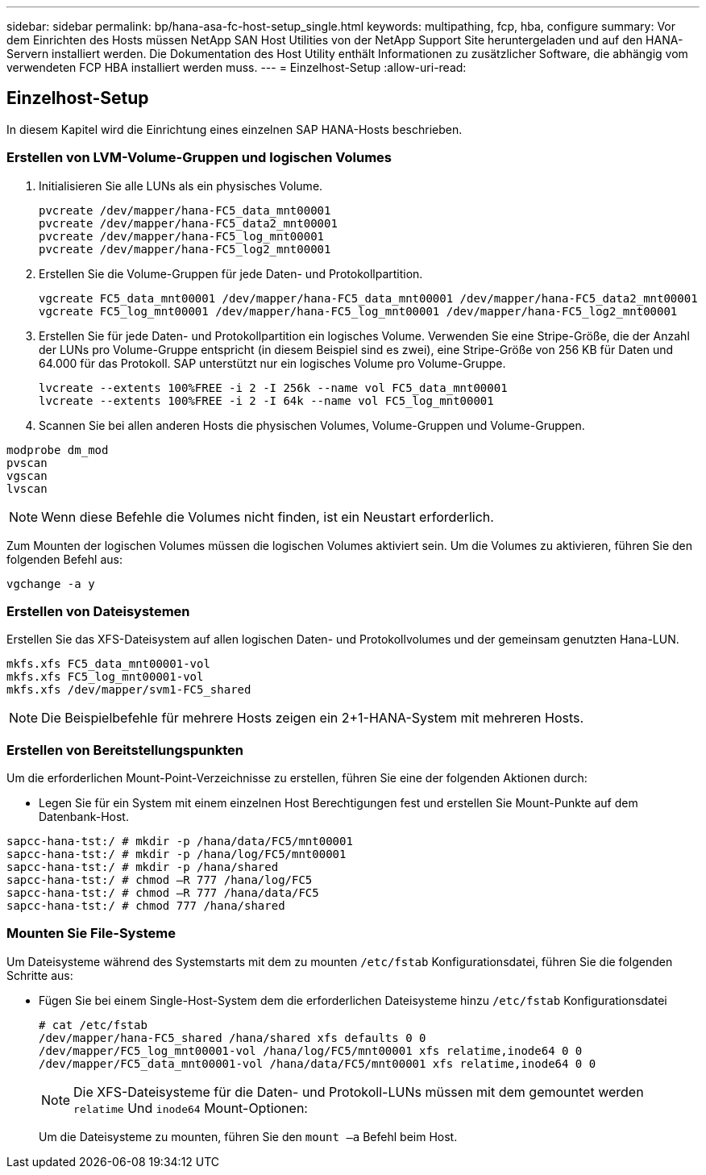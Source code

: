 ---
sidebar: sidebar 
permalink: bp/hana-asa-fc-host-setup_single.html 
keywords: multipathing, fcp, hba, configure 
summary: Vor dem Einrichten des Hosts müssen NetApp SAN Host Utilities von der NetApp Support Site heruntergeladen und auf den HANA-Servern installiert werden. Die Dokumentation des Host Utility enthält Informationen zu zusätzlicher Software, die abhängig vom verwendeten FCP HBA installiert werden muss. 
---
= Einzelhost-Setup
:allow-uri-read: 




== Einzelhost-Setup

[role="lead"]
In diesem Kapitel wird die Einrichtung eines einzelnen SAP HANA-Hosts beschrieben.



=== Erstellen von LVM-Volume-Gruppen und logischen Volumes

. Initialisieren Sie alle LUNs als ein physisches Volume.
+
....
pvcreate /dev/mapper/hana-FC5_data_mnt00001
pvcreate /dev/mapper/hana-FC5_data2_mnt00001
pvcreate /dev/mapper/hana-FC5_log_mnt00001
pvcreate /dev/mapper/hana-FC5_log2_mnt00001
....
. Erstellen Sie die Volume-Gruppen für jede Daten- und Protokollpartition.
+
....
vgcreate FC5_data_mnt00001 /dev/mapper/hana-FC5_data_mnt00001 /dev/mapper/hana-FC5_data2_mnt00001
vgcreate FC5_log_mnt00001 /dev/mapper/hana-FC5_log_mnt00001 /dev/mapper/hana-FC5_log2_mnt00001
....
. Erstellen Sie für jede Daten- und Protokollpartition ein logisches Volume. Verwenden Sie eine Stripe-Größe, die der Anzahl der LUNs pro Volume-Gruppe entspricht (in diesem Beispiel sind es zwei), eine Stripe-Größe von 256 KB für Daten und 64.000 für das Protokoll. SAP unterstützt nur ein logisches Volume pro Volume-Gruppe.
+
....
lvcreate --extents 100%FREE -i 2 -I 256k --name vol FC5_data_mnt00001
lvcreate --extents 100%FREE -i 2 -I 64k --name vol FC5_log_mnt00001
....
. Scannen Sie bei allen anderen Hosts die physischen Volumes, Volume-Gruppen und Volume-Gruppen.


....
modprobe dm_mod
pvscan
vgscan
lvscan
....

NOTE: Wenn diese Befehle die Volumes nicht finden, ist ein Neustart erforderlich.

Zum Mounten der logischen Volumes müssen die logischen Volumes aktiviert sein. Um die Volumes zu aktivieren, führen Sie den folgenden Befehl aus:

....
vgchange -a y
....


=== Erstellen von Dateisystemen

Erstellen Sie das XFS-Dateisystem auf allen logischen Daten- und Protokollvolumes und der gemeinsam genutzten Hana-LUN.

....
mkfs.xfs FC5_data_mnt00001-vol
mkfs.xfs FC5_log_mnt00001-vol
mkfs.xfs /dev/mapper/svm1-FC5_shared
....

NOTE: Die Beispielbefehle für mehrere Hosts zeigen ein 2+1-HANA-System mit mehreren Hosts.



=== Erstellen von Bereitstellungspunkten

Um die erforderlichen Mount-Point-Verzeichnisse zu erstellen, führen Sie eine der folgenden Aktionen durch:

* Legen Sie für ein System mit einem einzelnen Host Berechtigungen fest und erstellen Sie Mount-Punkte auf dem Datenbank-Host.


....
sapcc-hana-tst:/ # mkdir -p /hana/data/FC5/mnt00001
sapcc-hana-tst:/ # mkdir -p /hana/log/FC5/mnt00001
sapcc-hana-tst:/ # mkdir -p /hana/shared
sapcc-hana-tst:/ # chmod –R 777 /hana/log/FC5
sapcc-hana-tst:/ # chmod –R 777 /hana/data/FC5
sapcc-hana-tst:/ # chmod 777 /hana/shared
....


=== Mounten Sie File-Systeme

Um Dateisysteme während des Systemstarts mit dem zu mounten `/etc/fstab` Konfigurationsdatei, führen Sie die folgenden Schritte aus:

* Fügen Sie bei einem Single-Host-System dem die erforderlichen Dateisysteme hinzu `/etc/fstab` Konfigurationsdatei
+
....
# cat /etc/fstab
/dev/mapper/hana-FC5_shared /hana/shared xfs defaults 0 0
/dev/mapper/FC5_log_mnt00001-vol /hana/log/FC5/mnt00001 xfs relatime,inode64 0 0
/dev/mapper/FC5_data_mnt00001-vol /hana/data/FC5/mnt00001 xfs relatime,inode64 0 0
....
+

NOTE: Die XFS-Dateisysteme für die Daten- und Protokoll-LUNs müssen mit dem gemountet werden `relatime` Und `inode64` Mount-Optionen:

+
Um die Dateisysteme zu mounten, führen Sie den  `mount –a` Befehl beim Host.


